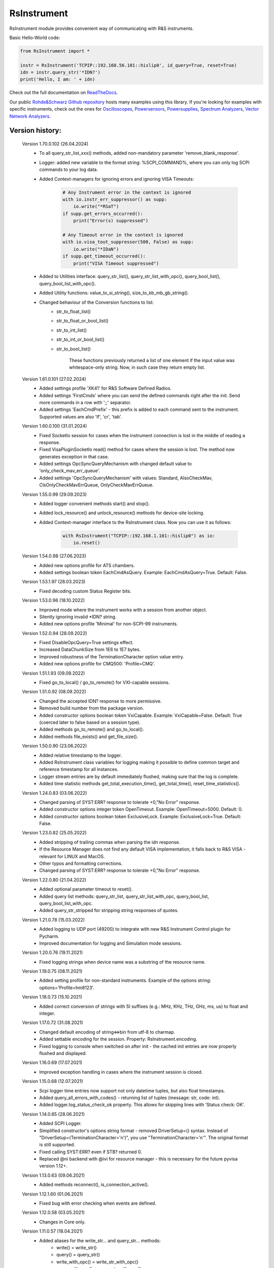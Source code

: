=============
 RsInstrument
=============

.. image:: https://img.shields.io/pypi/v/rsinstrument.svg
   :target: https://pypi.org/project/RsInstrument/

.. image:: https://readthedocs.org/projects/sphinx/badge/?version=master
   :target: https://rsinstrument.readthedocs.io/

.. image:: https://img.shields.io/pypi/l/rsinstrument.svg
   :target: https://pypi.python.org/pypi/rsinstrument/

.. image:: https://img.shields.io/pypi/pyversions/pybadges.svg
   :target: https://img.shields.io/pypi/pyversions/pybadges.svg

.. image:: https://img.shields.io/pypi/dm/rsinstrument.svg
   :target: https://pypi.python.org/pypi/rsinstrument/

RsInstrument module provides convenient way of communicating with R&S instruments.

Basic Hello-World code:

.. code-block:: python

    from RsInstrument import *

    instr = RsInstrument('TCPIP::192.168.56.101::hislip0', id_query=True, reset=True)
    idn = instr.query_str('*IDN?')
    print('Hello, I am: ' + idn)

Check out the full documentation on `ReadTheDocs <https://rsinstrument.readthedocs.io/>`_.

Our public `Rohde&Schwarz Github repository <https://github.com/Rohde-Schwarz/Examples/tree/main/Misc/Python/RsInstrument>`_ hosts many examples using this library.
If you're looking for examples with specific instruments, check out the ones for
`Oscilloscopes <https://github.com/Rohde-Schwarz/Examples/tree/main/Oscilloscopes/Python/RsInstrument>`_,
`Powersensors <https://github.com/Rohde-Schwarz/Examples/tree/main/Powersensors/Python/RsInstrument>`_,
`Powersupplies <https://github.com/Rohde-Schwarz/Examples/tree/main/Powersupplies/Python/RsInstrument>`_,
`Spectrum Analyzers <https://github.com/Rohde-Schwarz/Examples/tree/main/SpectrumAnalyzers/Python/RsInstrument>`_,
`Vector Network Analyzers <https://github.com/Rohde-Schwarz/Examples/tree/main/VectorNetworkAnalyzers/Python/RsInstrument>`_.


Version history:
----------------
    Version 1.70.0.102 (26.04.2024)
        - To all query_str_list_xxx() methods, added non-mandatory parameter 'remove_blank_response'.
        - Logger: added new variable to the format string: %SCPI_COMMAND%, where you can only log SCPI commands to your log data.
        - Added Context-managers for ignoring errors and ignoring VISA Timeouts:

            .. code-block:: python

                # Any Instrument error in the context is ignored
                with io.instr_err_suppressor() as supp:
                    io.write("*RSaT")
                if supp.get_errors_occurred():
                    print("Error(s) suppressed")

                # Any Timeout error in the context is ignored
                with io.visa_tout_suppressor(500, False) as supp:
                    io.write("*IDaN")
                if supp.get_timeout_occurred():
                    print("VISA Timeout suppressed")


        - Added to Utilities interface: query_str_list(), query_str_list_with_opc(), query_bool_list(), query_bool_list_with_opc().
        - Added Utility functions: value_to_si_string(), size_to_kb_mb_gb_string().
        - Changed behaviour of the Conversion functions to list:
            - str_to_float_list()
            - str_to_float_or_bool_list()
            - str_to_int_list()
            - str_to_int_or_bool_list()
            - str_to_bool_list()
            
			These functions previously returned a list of one element if the input value was whitespace-only string. Now, in such case they return empty list.

    Version 1.61.0.101 (27.02.2024)
        - Added settings profile 'XK41' for R&S Software Defined Radios.
        - Added settings 'FirstCmds' where you can send the defined commands right after the init. Send more commands in a row with ';;' separator.
        - Added settings 'EachCmdPrefix' - this prefix is added to each command sent to the instrument. Supported values are also 'lf', 'cr', 'tab'.

    Version 1.60.0.100 (31.01.2024)
        - Fixed SocketIo session for cases when the instrument connection is lost in the middle of reading a response.
        - Fixed VisaPluginSocketIo read() method for cases where the session is lost. The method now generates exception in that case.
        - Added settings OpcSyncQueryMechanism with changed default value to 'only_check_mav_err_queue'.
        - Added settings 'OpcSyncQueryMechanism' with values: Standard, AlsoCheckMav, ClsOnlyCheckMavErrQueue, OnlyCheckMavErrQueue.

    Version 1.55.0.99 (29.09.2023)
        - Added logger convenient methods start() and stop().
        - Added lock_resource() and unlock_resource() methods for device-site locking.
        - Added Context-manager interface to the RsInstrument class. Now you can use it as follows:

            .. code-block:: python

                with RsInstrument("TCPIP::192.168.1.101::hislip0") as io:
                    io.reset()


    Version 1.54.0.98 (27.06.2023)
        - Added new options profile for ATS chambers.
        - Added settings boolean token EachCmdAsQuery. Example: EachCmdAsQuery=True. Default: False.

    Version 1.53.1.97 (28.03.2023)
        - Fixed decoding custom Status Register bits.

    Version 1.53.0.96 (18.10.2022)
        - Improved mode where the instrument works with a session from another object.
        - Silently ignoring invalid \*IDN? string.
        - Added new options profile 'Minimal' for non-SCPI-99 instruments.

    Version 1.52.0.94 (28.09.2022)
        - Fixed DisableOpcQuery=True settings effect.
        - Increased DataChunkSize from 1E6 to 1E7 bytes.
        - Improved robustness of the TerminationCharacter option value entry.
        - Added new options profile for CMQ500: 'Profile=CMQ'.

    Version 1.51.1.93 (09.09.2022)
        - Fixed go_to_local() / go_to_remote() for VXI-capable sessions.

    Version 1.51.0.92 (08.09.2022)
        - Changed the accepted IDN? response to more permissive.
        - Removed build number from the package version.
        - Added constructor options boolean token VxiCapable. Example: VxiCapable=False. Default: True (coerced later to false based on a session type).
        - Added methods go_to_remote() and go_to_local().
        - Added methods file_exists() and get_file_size().

    Version 1.50.0.90 (23.06.2022)
        - Added relative timestamp to the logger.
        - Added RsInstrument class variables for logging making it possible to define common target and reference timestamp for all instances.
        - Logger stream entries are by default immediately flushed, making sure that the log is complete.
        - Added time statistic methods get_total_execution_time(), get_total_time(), reset_time_statistics().

    Version 1.24.0.83 (03.06.2022)
        - Changed parsing of SYST:ERR? response to tolerate +0,"No Error" response.
        - Added constructor options integer token OpenTimeout. Example: OpenTimeout=5000. Default: 0.
        - Added constructor options boolean token ExclusiveLock. Example: ExclusiveLock=True. Default: False.

    Version 1.23.0.82 (25.05.2022)
        - Added stripping of trailing commas when parsing the idn response.
        - If the Resource Manager does not find any default VISA implementation, it falls back to R&S VISA - relevant for LINUX and MacOS.
        - Other typos and formatting corrections.
        - Changed parsing of SYST:ERR? response to tolerate +0,"No Error" response.

    Version 1.22.0.80 (21.04.2022)
        - Added optional parameter timeout to reset().
        - Added query list methods: query_str_list, query_str_list_with_opc, query_bool_list, query_bool_list_with_opc.
        - Added query_str_stripped for stripping string responses of quotes.

    Version 1.21.0.78 (15.03.2022)
        - Added logging to UDP port (49200) to integrate with new R&S Instrument Control plugin for Pycharm.
        - Improved documentation for logging and Simulation mode sessions.
    
    Version 1.20.0.76 (19.11.2021)
        - Fixed logging strings when device name was a substring of the resource name.

    Version 1.19.0.75 (08.11.2021)
        - Added setting profile for non-standard instruments. Example of the options string: options='Profile=hm8123'.

    Version 1.18.0.73 (15.10.2021)
        - Added correct conversion of strings with SI suffixes (e.g.: MHz, KHz, THz, GHz, ms, us) to float and integer.

    Version 1.17.0.72 (31.08.2021)
        - Changed default encoding of string<=>bin from utf-8 to charmap.
        - Added settable encoding for the session. Property: RsInstrument.encoding.
        - Fixed logging to console when switched on after init - the cached init entries are now properly flushed and displayed.

    Version 1.16.0.69 (17.07.2021)
        - Improved exception handling in cases where the instrument session is closed.

    Version 1.15.0.68 (12.07.2021)
        - Scpi logger time entries now support not only datetime tuples, but also float timestamps.
        - Added query_all_errors_with_codes() - returning list of tuples (message: str, code: int).
        - Added logger.log_status_check_ok property. This allows for skipping lines with 'Status check: OK'.

    Version 1.14.0.65 (28.06.2021)
        - Added SCPI Logger.
        - Simplified constructor's options string format - removed DriverSetup=() syntax. Instead of "DriverSetup=(TerminationCharacter='\n')", you use "TerminationCharacter='\n'". The original format is still supported.
        - Fixed calling SYST:ERR? even if STB? returned 0.
        - Replaced @ni backend with @ivi for resource manager - this is necessary for the future pyvisa version 1.12+.

    Version 1.13.0.63 (09.06.2021)
        - Added methods reconnect(), is_connection_active().

    Version 1.12.1.60 (01.06.2021)
        - Fixed bug with error checking when events are defined.

    Version 1.12.0.58 (03.05.2021)
        - Changes in Core only.

    Version 1.11.0.57 (18.04.2021)
        - Added aliases for the write_str... and query_str... methods:
            - write() = write_str()
            - query() = query_str()
            - write_with_opc() = write_str_with_opc()
            - query_with_opc() = query_str_with_opc()

    Version 1.9.1.54 (20.01.2021)
        - query_opc() got additional non-mandatory parameter 'timeout'.
        - Code changes only relevant for the auto-generated drivers.

    Version 1.9.0.52 (29.11.2020)
        - Added Thread-locking for sessions. Related new methods: get_lock(), assign_lock(), clear_lock().
        - Added read-only property 'resource_name'.

    Version 1.8.4.49 (13.11.2020)
        - Changed Authors and copyright.
        - Code changes only relevant for the auto-generated drivers.
        - Extended Conversions method str_to_str_list() by parameter 'clear_one_empty_item' with default value False.

    Version 1.8.3.46 (09.11.2020)
        - Fixed parsing of the instrument errors when an error message contains two double quotes.

    Version 1.8.2.45 (21.10.2020)
        - Code changes only relevant for the auto-generated drivers.
        - Added 'UND' to the list of float numbers that are represented as NaN.

    Version 1.8.1.41 (11.10.2020)
        - Fixed Python 3.8.5+ warnings.
        - Extended documentation, added offline installer.
        - Filled package's __init__ file with the exposed API. This simplifies the import statement.
	
    Version 1.7.0.37 (01.10.2020)
        - Replaced 'import visa' with 'import pyvisa' to remove Python 3.8 pyvisa warnings.
        - Added option to set the termination characters for reading and writing. Until now, it was fixed to '\\n' (Linefeed). Set it in the constructor 'options' string: DriverSetup=(TerminationCharacter = '\\r'). Default value is still '\\n'.
        - Added static method RsInstrument.assert_minimum_version() raising assertion exception if the RsInstrument version does not fulfill at minimum the entered version.
        - Added 'Hameg' to the list of supported instruments.

    Version 1.6.0.32 (21.09.2020)
        - Added documentation on readthedocs.org.
        - Code changes only relevant for the auto-generated drivers.

    Version 1.5.0.30 (17.09.2020)
        - Added recognition of RsVisa library location for linux when using options string 'SelectVisa=rs'.
        - Fixed bug in reading binary data 16 bit.

    Version 1.4.0.29 (04.09.2020)
        - Fixed error for instruments that do not support \*OPT? query.

    Version 1.3.0.28 (18.08.2020)
        - Implemented SocketIO plugin which allows the remote-control without any VISA installation.
        - Implemented finding resources as a static method of the RsInstrument class.

    Version 1.2.0.25 (03.08.2020)
        - Fixed reading of long strings for NRP-Zxx sessions.

    Version 1.1.0.24 (16.06.2020)
        - Fixed simulation mode switching.
        - Added Repeated capability.

    Version 1.0.0.21
        - First released version.